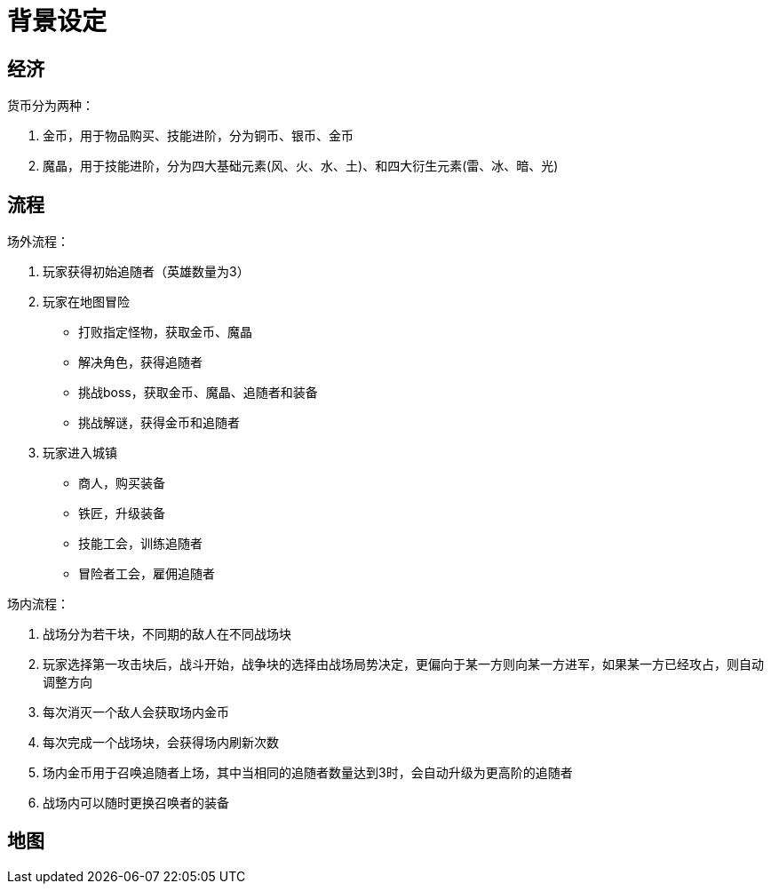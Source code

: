= 背景设定 =

== 经济 ==

货币分为两种：

1. 金币，用于物品购买、技能进阶，分为铜币、银币、金币
2. 魔晶，用于技能进阶，分为四大基础元素(风、火、水、土)、和四大衍生元素(雷、冰、暗、光)

== 流程 ==

场外流程：

1. 玩家获得初始追随者（英雄数量为3）
2. 玩家在地图冒险
  * 打败指定怪物，获取金币、魔晶
  * 解决角色，获得追随者
  * 挑战boss，获取金币、魔晶、追随者和装备
  * 挑战解谜，获得金币和追随者
3. 玩家进入城镇
  * 商人，购买装备
  * 铁匠，升级装备
  * 技能工会，训练追随者
  * 冒险者工会，雇佣追随者

场内流程：

1. 战场分为若干块，不同期的敌人在不同战场块
2. 玩家选择第一攻击块后，战斗开始，战争块的选择由战场局势决定，更偏向于某一方则向某一方进军，如果某一方已经攻占，则自动调整方向
3. 每次消灭一个敌人会获取场内金币
4. 每次完成一个战场块，会获得场内刷新次数
5. 场内金币用于召唤追随者上场，其中当相同的追随者数量达到3时，会自动升级为更高阶的追随者
6. 战场内可以随时更换召唤者的装备

== 地图 ==












